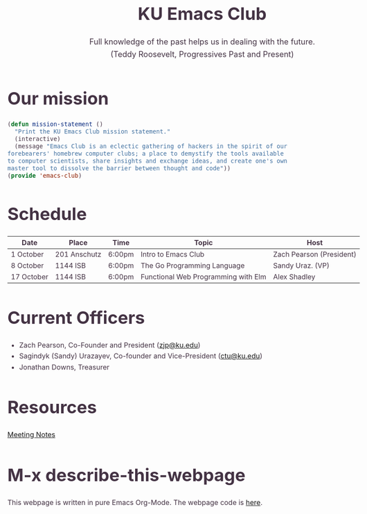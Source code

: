 # -*- org-src-fontify-natively: t; -*-
#+OPTIONS: html-scripts:t html-style:t html5-fancy:t tex:t toc:nil num:nil
#+OPTIONS: html-link-use-abs-url:nil html-postamble:auto html-preamble:t
#+OPTIONS: html-postamble:nil
#+MACRO: NEWLINE @@latex:\\@@ @@html:<br>@@
#+HTML_DOCTYPE: xhtml-strict
#+HTML_CONTAINER: div
#+DESCRIPTION:
#+KEYWORDS:ku,emacs,kuemacs,kuemacsclub,club,organization,jayhawk
#+HTML_LINK_HOME:
#+HTML_LINK_UP:
#+HTML_MATHJAX:
#+HTML_HEAD:<style type="text/css">body{margin:50px auto;max-width:900px;line-height:1.6;font-size:16px;color:#434;padding:0 10px}h1{font-size:40px;line-height:1.2}h2{font-size:28px;line-height:1.2}.subtitle{font-size: 18px !important;}</style>
#+HTML_HEAD_EXTRA:
#+SUBTITLE: Full knowledge of the past helps us in dealing with the future. {{{NEWLINE}}} (Teddy Roosevelt, Progressives Past and Present)
#+INFOJS_OPT:
#+CREATOR: Sandy and Zach
#+LATEX_HEADER:
#+TITLE:KU Emacs Club

#+BEGIN_CENTER
#+ATTR_HTML: :width 25% :height 25%
[[./download.png]]
#+END_CENTER

* Our mission

#+BEGIN_SRC lisp
(defun mission-statement ()
  "Print the KU Emacs Club mission statement."
  (interactive)
  (message "Emacs Club is an eclectic gathering of hackers in the spirit of our
forebearers' homebrew computer clubs; a place to demystify the tools available
to computer scientists, share insights and exchange ideas, and create one's own
master tool to dissolve the barrier between thought and code"))
(provide 'emacs-club)
#+END_SRC
* Schedule
| Date       | Place        | Time   | Topic                               | Host                     |
|------------+--------------+--------+-------------------------------------+--------------------------|
| 1 October  | 201 Anschutz | 6:00pm | Intro to Emacs Club                 | Zach Pearson (President) |
|------------+--------------+--------+-------------------------------------+--------------------------|
| 8 October  | 1144 ISB     | 6:00pm | The Go Programming Language         | Sandy Uraz. (VP)         |
|------------+--------------+--------+-------------------------------------+--------------------------|
| 17 October | 1144 ISB     | 6:00pm | Functional Web Programming with Elm | Alex Shadley             |
|------------+--------------+--------+-------------------------------------+--------------------------|
# | 22 October  |              |        |                |                          |
# |-------------+--------------+--------+----------------+--------------------------|
# | 29 October  |              |        |                |                          |
# |-------------+--------------+--------+----------------+--------------------------|
# | 5 November  |              |        |                |                          |
# |-------------+--------------+--------+----------------+--------------------------|
# | 12 November |              |        |                |                          |
# |-------------+--------------+--------+----------------+--------------------------|
# | 19 November |              |        |                |                          |
# |-------------+--------------+--------+----------------+--------------------------|
# | 26 November |              |        |                |                          |
# |-------------+--------------+--------+----------------+--------------------------|
# | 3 December  |              |        |                |                          |
# |-------------+--------------+--------+----------------+--------------------------|
# | 10 December |              |        |                |                          |
# |-------------+--------------+--------+----------------+--------------------------|
# | 17 December |              |        |                |                          |
# |-------------+--------------+--------+----------------+--------------------------|

* Current Officers
- Zach Pearson, Co-Founder and President ([[mailto:zjp@ku.edu][zjp@ku.edu]])
- Sagindyk (Sandy) Urazayev, Co-founder and Vice-President ([[mailto:ctu@ku.edu][ctu@ku.edu]])
- Jonathan Downs, Treasurer

* Resources
[[https://github.com/KUEmacs/meeting-notes][Meeting Notes]]

* M-x describe-this-webpage
This webpage is written in pure Emacs Org-Mode. The webpage code is [[https://github.com/kuemacs/kuemacs.github.io][here]].
